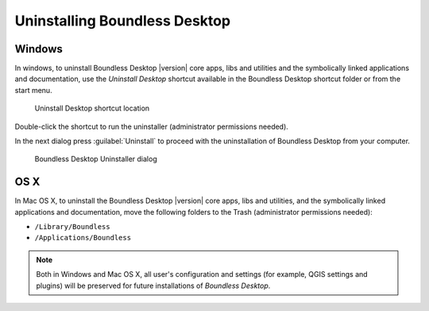 .. _install.uninstall:

Uninstalling Boundless Desktop
==============================

.. _install.uninstall.win:

Windows
-------

In windows, to uninstall Boundless Desktop |version| core apps, libs and utilities and
the symbolically linked applications and documentation, use the `Uninstall Desktop` shortcut available in the Boundless Desktop shortcut folder or from the start menu.

.. figure:: /img/install_uninstall_win_shortcut.png

   Uninstall Desktop shortcut location

Double-click the shortcut to run the uninstaller (administrator permissions needed).

In the next dialog press :guilabel:`Uninstall` to proceed with the uninstallation of Boundless Desktop from your computer.

.. figure:: /img/install_uninstall_win_dialog.png

   Boundless Desktop Uninstaller dialog
   
.. _install.uninstall.osx:

OS X
----

In Mac OS X, to uninstall the Boundless Desktop |version| core apps, libs and utilities, and
the symbolically linked applications and documentation, move the following
folders to the Trash (administrator permissions needed):

* ``/Library/Boundless``
* ``/Applications/Boundless``

.. Note::

   Both in Windows and Mac OS X, all user's configuration and settings (for example, QGIS settings and plugins) will be preserved for future installations of `Boundless Desktop`.

